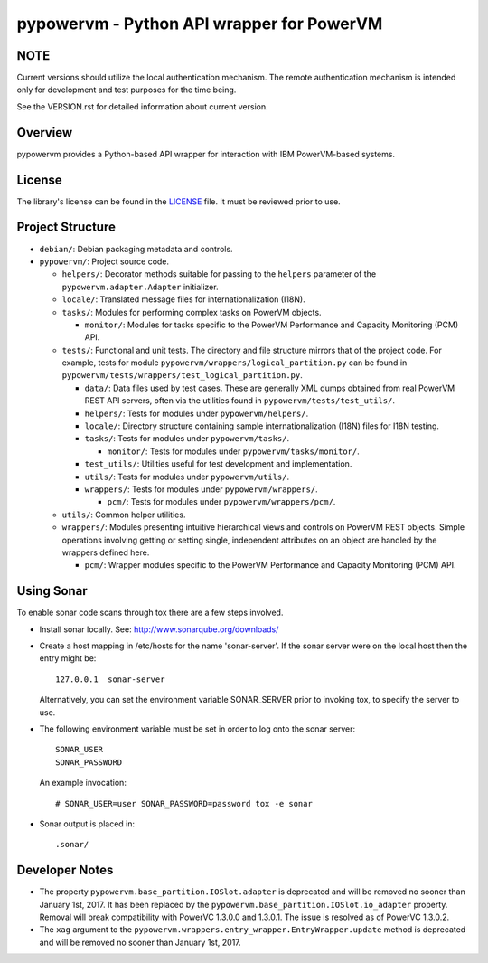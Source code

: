 ==========================================
pypowervm - Python API wrapper for PowerVM
==========================================

NOTE
----
Current versions should utilize the local authentication mechanism.  The remote
authentication mechanism is intended only for development and test purposes for
the time being.

See the VERSION.rst for detailed information about current version.

Overview
--------
pypowervm provides a Python-based API wrapper for interaction with IBM
PowerVM-based systems.

License
-------
The library's license can be found in the LICENSE_ file.  It must be
reviewed prior to use.

.. _LICENSE: LICENSE

Project Structure
-----------------
- ``debian/``: Debian packaging metadata and controls.

- ``pypowervm/``: Project source code.

  - ``helpers/``: Decorator methods suitable for passing to the ``helpers``
    parameter of the ``pypowervm.adapter.Adapter`` initializer.

  - ``locale/``: Translated message files for internationalization (I18N).

  - ``tasks/``: Modules for performing complex tasks on PowerVM objects.

    - ``monitor/``: Modules for tasks specific to the PowerVM Performance and
      Capacity Monitoring (PCM) API.

  - ``tests/``: Functional and unit tests.  The directory and file structure
    mirrors that of the project code.  For example, tests for module
    ``pypowervm/wrappers/logical_partition.py`` can be found in
    ``pypowervm/tests/wrappers/test_logical_partition.py``.

    - ``data/``: Data files used by test cases.  These are generally XML dumps
      obtained from real PowerVM REST API servers, often via the utilities
      found in ``pypowervm/tests/test_utils/``.

    - ``helpers/``: Tests for modules under ``pypowervm/helpers/``.

    - ``locale/``: Directory structure containing sample
      internationalization (I18N) files for I18N testing.

    - ``tasks/``: Tests for modules under ``pypowervm/tasks/``.

      - ``monitor/``: Tests for modules under ``pypowervm/tasks/monitor/``.

    - ``test_utils/``: Utilities useful for test development and implementation.

    - ``utils/``: Tests for modules under ``pypowervm/utils/``.

    - ``wrappers/``: Tests for modules under ``pypowervm/wrappers/``.

      - ``pcm/``: Tests for modules under ``pypowervm/wrappers/pcm/``.

  - ``utils/``: Common helper utilities.

  - ``wrappers/``: Modules presenting intuitive hierarchical views and controls
    on PowerVM REST objects.  Simple operations involving getting or setting single,
    independent attributes on an object are handled by the wrappers defined here.

    - ``pcm/``: Wrapper modules specific to the PowerVM Performance and Capacity
      Monitoring (PCM) API.


Using Sonar
-----------

To enable sonar code scans through tox there are a few steps involved.

- Install sonar locally.  See:  http://www.sonarqube.org/downloads/

- Create a host mapping in /etc/hosts for the name 'sonar-server'. If the
  sonar server were on the local host then the entry might be::

    127.0.0.1  sonar-server

  Alternatively, you can set the environment variable SONAR_SERVER prior to
  invoking tox, to specify the server to use.

- The following environment variable must be set in order to log onto the
  sonar server::

    SONAR_USER
    SONAR_PASSWORD

  An example invocation::

  # SONAR_USER=user SONAR_PASSWORD=password tox -e sonar

- Sonar output is placed in::

    .sonar/


Developer Notes
---------------

- The property ``pypowervm.base_partition.IOSlot.adapter`` is deprecated and
  will be removed no sooner than January 1st, 2017.  It has been replaced by
  the ``pypowervm.base_partition.IOSlot.io_adapter`` property.  Removal will
  break compatibility with PowerVC 1.3.0.0 and 1.3.0.1.  The issue is resolved
  as of PowerVC 1.3.0.2.

- The ``xag`` argument to the ``pypowervm.wrappers.entry_wrapper.EntryWrapper.update``
  method is deprecated and will be removed no sooner than January 1st, 2017.